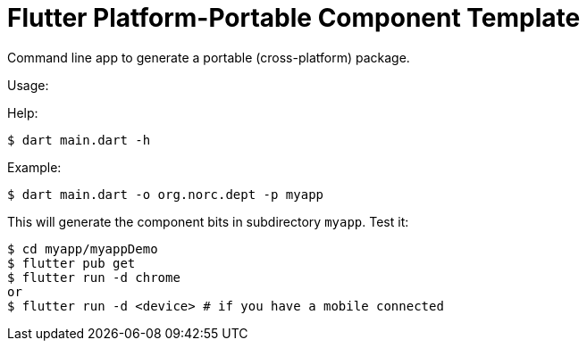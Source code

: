 = Flutter Platform-Portable Component Template

Command line app to generate a portable (cross-platform) package.

Usage:

Help:
```
$ dart main.dart -h
```

Example:

```
$ dart main.dart -o org.norc.dept -p myapp
```

This will generate the component bits in subdirectory `myapp`.  Test it:

```
$ cd myapp/myappDemo
$ flutter pub get
$ flutter run -d chrome
or
$ flutter run -d <device> # if you have a mobile connected
```
